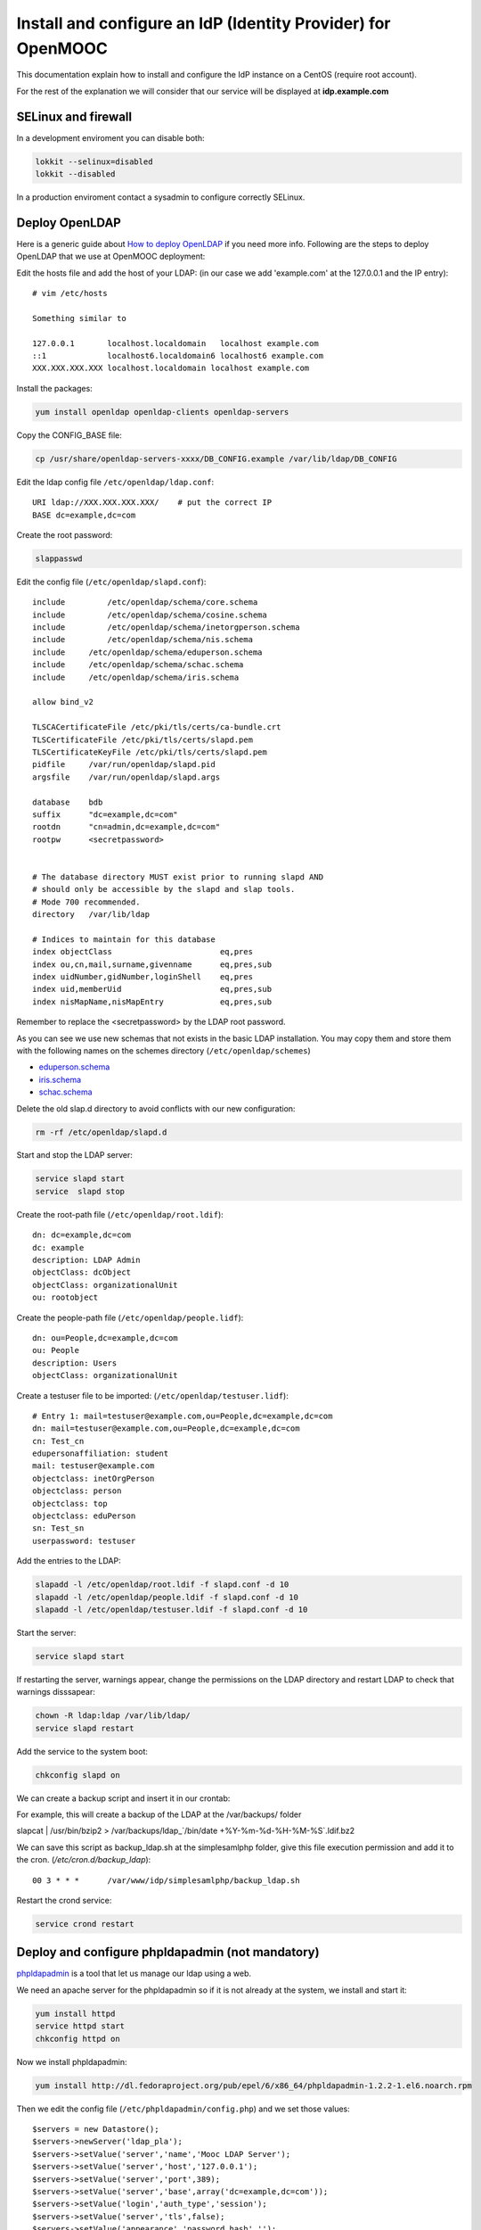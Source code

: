 =============================================================
Install and configure an IdP (Identity Provider) for OpenMOOC
=============================================================

This documentation explain how to install and configure the IdP instance on a CentOS (require root account).

For the rest of the explanation we will consider that our service will be displayed at **idp.example.com**


SELinux and firewall
====================

In a development enviroment you can disable both:

.. code-block:: bash

   lokkit --selinux=disabled
   lokkit --disabled

In a production enviroment contact a sysadmin to configure correctly SELinux.


Deploy OpenLDAP
===============

Here is a generic guide about `How to deploy OpenLDAP <http://www.centos.org/docs/5/html/Deployment_Guide-en-US/s1-ldap-quickstart.html>`_ if you need more info.  Following are the steps to deploy OpenLDAP that we use at OpenMOOC deployment:

Edit the hosts file and add the host of your LDAP: (in our case we add 'example.com' at the 127.0.0.1 and the IP entry)::

  # vim /etc/hosts

  Something similar to

  127.0.0.1       localhost.localdomain   localhost example.com
  ::1             localhost6.localdomain6 localhost6 example.com
  XXX.XXX.XXX.XXX localhost.localdomain localhost example.com


Install the packages:

.. code-block:: bash

   yum install openldap openldap-clients openldap-servers

Copy the CONFIG_BASE file:

.. code-block:: bash

   cp /usr/share/openldap-servers-xxxx/DB_CONFIG.example /var/lib/ldap/DB_CONFIG

Edit the ldap config file ``/etc/openldap/ldap.conf``: ::

  URI ldap://XXX.XXX.XXX.XXX/    # put the correct IP
  BASE dc=example,dc=com

Create the root password:

.. code-block:: bash

   slappasswd

Edit the config file (``/etc/openldap/slapd.conf``): ::

  include         /etc/openldap/schema/core.schema
  include         /etc/openldap/schema/cosine.schema
  include         /etc/openldap/schema/inetorgperson.schema
  include         /etc/openldap/schema/nis.schema
  include     /etc/openldap/schema/eduperson.schema
  include     /etc/openldap/schema/schac.schema
  include     /etc/openldap/schema/iris.schema

  allow bind_v2

  TLSCACertificateFile /etc/pki/tls/certs/ca-bundle.crt
  TLSCertificateFile /etc/pki/tls/certs/slapd.pem
  TLSCertificateKeyFile /etc/pki/tls/certs/slapd.pem
  pidfile     /var/run/openldap/slapd.pid
  argsfile    /var/run/openldap/slapd.args

  database    bdb
  suffix      "dc=example,dc=com"
  rootdn      "cn=admin,dc=example,dc=com"
  rootpw      <secretpassword>


  # The database directory MUST exist prior to running slapd AND
  # should only be accessible by the slapd and slap tools.
  # Mode 700 recommended.
  directory   /var/lib/ldap

  # Indices to maintain for this database
  index objectClass                       eq,pres
  index ou,cn,mail,surname,givenname      eq,pres,sub
  index uidNumber,gidNumber,loginShell    eq,pres
  index uid,memberUid                     eq,pres,sub
  index nisMapName,nisMapEntry            eq,pres,sub

Remember to replace the <secretpassword> by the LDAP root password.


As you can see we use new schemas that not exists in the basic LDAP installation.
You may copy them and store them with the following names on the schemes directory (``/etc/openldap/schemes``)

* `eduperson.schema <https://spaces.internet2.edu/display/macedir/OpenLDAP+eduPerson>`_
* `iris.schema <http://www.rediris.es/ldap/esquemas/iris.schema>`_
* `schac.schema <http://www.terena.org/activities/tf-emc2/docs/schac/schac-20061212-1.3.0.schema.txt>`_

Delete the old slap.d directory to avoid conflicts with our new configuration:

.. code-block:: bash

   rm -rf /etc/openldap/slapd.d


Start and stop the LDAP server:

.. code-block:: bash

   service slapd start
   service  slapd stop

Create the root-path file (``/etc/openldap/root.ldif``): ::

  dn: dc=example,dc=com
  dc: example
  description: LDAP Admin
  objectClass: dcObject
  objectClass: organizationalUnit
  ou: rootobject

Create the people-path file (``/etc/openldap/people.lidf``): ::

  dn: ou=People,dc=example,dc=com
  ou: People
  description: Users
  objectClass: organizationalUnit

Create a testuser file to be imported: (``/etc/openldap/testuser.lidf``): ::

  # Entry 1: mail=testuser@example.com,ou=People,dc=example,dc=com
  dn: mail=testuser@example.com,ou=People,dc=example,dc=com
  cn: Test_cn
  edupersonaffiliation: student
  mail: testuser@example.com
  objectclass: inetOrgPerson
  objectclass: person
  objectclass: top
  objectclass: eduPerson
  sn: Test_sn
  userpassword: testuser


Add the entries to the LDAP:

.. code-block:: bash

   slapadd -l /etc/openldap/root.ldif -f slapd.conf -d 10
   slapadd -l /etc/openldap/people.ldif -f slapd.conf -d 10
   slapadd -l /etc/openldap/testuser.ldif -f slapd.conf -d 10

Start the server:

.. code-block:: bash

   service slapd start


If restarting the server, warnings appear, change the permissions on the LDAP directory and restart LDAP to check that warnings disssapear:

.. code-block:: bash

   chown -R ldap:ldap /var/lib/ldap/
   service slapd restart

Add the service to the system boot:

.. code-block:: bash

   chkconfig slapd on


We can create a backup script and insert it in our crontab:


For example, this will create a backup of the LDAP at the /var/backups/ folder

.. code-block:: bash

slapcat | /usr/bin/bzip2 > /var/backups/ldap_`/bin/date +%Y-%m-%d-%H-%M-%S`.ldif.bz2

We can save this script as backup_ldap.sh at the simplesamlphp folder, give this file execution permission and add it to the cron. 
(`/etc/cron.d/backup_ldap`)::

  00 3 * * *      /var/www/idp/simplesamlphp/backup_ldap.sh

Restart the crond service:

.. code-block:: bash

   service crond restart



Deploy and configure phpldapadmin (not mandatory)
=================================================

`phpldapadmin <http://phpldapadmin.sourceforge.net/wiki/index.php/Main_Page>`_ is a tool that let us manage our ldap using a web.

We need an apache server for the phpldapadmin so if it is not already at the system, we install and start it:

.. code-block:: bash

   yum install httpd
   service httpd start
   chkconfig httpd on

Now we install phpldapadmin:

.. code-block:: bash

   yum install http://dl.fedoraproject.org/pub/epel/6/x86_64/phpldapadmin-1.2.2-1.el6.noarch.rpm

Then we edit the config file (``/etc/phpldapadmin/config.php``) and we set those values: ::

 $servers = new Datastore();
 $servers->newServer('ldap_pla');
 $servers->setValue('server','name','Mooc LDAP Server');
 $servers->setValue('server','host','127.0.0.1');
 $servers->setValue('server','port',389);
 $servers->setValue('server','base',array('dc=example,dc=com'));
 $servers->setValue('login','auth_type','session');
 $servers->setValue('server','tls',false);
 $servers->setValue('appearance','password_hash','');
 $servers->setValue('login','attr','dn');

To allow global access to our phpldapadmin we config its apache file (``/etc/httpd/conf.d/phpldapadmin.conf``): ::

 Alias /phpldapadmin /usr/share/phpldapadmin/htdocs
 Alias /ldapadmin /usr/share/phpldapadmin/htdocs

 <Directory /usr/share/phpldapadmin/htdocs>
   Order Deny,Allow
   Allow from all
 </Directory>

Restart the apache server:

.. code-block:: bash

   service httpd restart

Now the phpldapadmin is accessible at http://example.com/phpldapadmin, you can access it using your root user, so on username set
``cn=admin,dc=example,dc=com`` and the password is the one you have configured before.

You can use this tool to manage the data that users registered on the IdP.


IdP Core
========

The IdP Core is based on `simpleSAMLphp <http://simplesamlphp.org/>`_ and its modules. SimpleSAMLphp is an implementation of the SAML2 standar.
In order to use simpleSAMLphp in a secure way is required a SSL connection between each system. That mean that you will need a SSL cert per domain, or a wildcard cert for the global domain.

In development enviroments you can use self-signed certificates, for production we recommend to use certificates from recognized organizations to avoid that browsers sent to the users the "warnings notification about certs" for each domain, which can be very annoying.


How to create a self-signed cert
--------------------------------

In order to generate a self-signed cert you need openssl:

.. code-block:: bash

   yum install openssl

Using OpenSSL we will generate a self-signed certificate in 3 steps.

* Generate private key:

.. code-block:: bash

   openssl genrsa -out server.key 1024

* Generate CSR: (In the "Common Name" set the domain of your instance)

.. code-block:: bash

   openssl req -new -key server.key -out server.csr

* Generate Self Signed Key:

.. code-block:: bash

   openssl x509 -req -days 365 -in server.csr -signkey server.key -out server.crt


Install and config SimpleSAMLphp
--------------------------------

First of all we install some simpleSAMLphp dependences and the subversion in roder to checkout the simpleSAMLphp:

.. code-block:: bash

   yum install subversion php-ldap php-mbstring php-xml mod_ssl


We will create in our apache server path a directory called ``idp`` where the simplesamlphp code will be placed:

.. code-block:: bash

   mkdir /var/www/idp

Get simpleSAMLphp code at the idp folder:

.. code-block:: bash
 
   svn co http://simplesamlphp.googlecode.com/svn/tags/simplesamlphp-1.9.0 simplesamlphp

Copy the default config file from the template directory:

.. code-block:: bash

   cp /var/www/idp/simplesamlphp/config-templates/config.php /var/www/idp/simplesamlphp/config/config.php

And configure some values: ::

   'auth.adminpassword' => 'secret'	 # Set a new password for admin web interface

   'enable.saml20-idp' => true,          # Enable ssp as IdP

   'secretsalt' => 'secret',		 # Set a Salt, in the config file there is documentation to generate it

   'technicalcontact_name' => 'Admin name',          # Set admin data
   'technicalcontact_email' => 'xxxx@example.com',

   'session.cookie.domain' => '.example.com',	     # Set the global domain, to share cookie with the rest of componnets 

   'language.available' => array('en', 'es'),     # Set the languages we will support for the platform (atm en and es)
   'language.rtl'          => array(),

Change again permission for some directories:

.. code-block:: bash

   chown -R apache:apache cert log data metadata

Add the following apache configuration: (``/etc/httpd/conf.d/idp.conf``)::

 <VirtualHost *:80>
     ServerName idp.example.com
     DocumentRoot /var/www/idp/simplesamlphp/www
     SSLProxyEngine On
     ProxyPreserveHost On
     Alias /simplesaml /var/www/idp/simplesamlphp/www
 </VirtualHost>

 <VirtualHost *:443>
     ServerName idp.example.com
     DocumentRoot /var/www/idp/simplesamlphp/www
     Alias /simplesaml /var/www/idp/simplesamlphp/www
     SSLEngine on
     SSLCertificateFile /var/www/idp/simplesamlphp/cert/server.crt
     SSLCertificateKeyFile /var/www/idp/simplesamlphp/cert/server.key
 </VirtualHost>

Restart the apache server:

.. code-block:: bash

   service httpd restart

Open a browser, access ``https://idp.example.com/simplesaml`` and check that simplesamlphp works.

Use the LDAP as our auth source backend, so we must configure it in the simplesamlphp authsource config file ``/var/www/idp/simplesamlphp/config/authsources.php``:

.. code-block:: php

  <?php

  $config = array(

        // This is a authentication source which handles admin authentication.
        'admin' => array(
                'core:AdminPassword',
        ),

        'ldap' => array(
                'ldap:LDAP',

                'hostname' => 'example.com',
                'enable_tls' => FALSE,             # We don't use TLS, for production enviroment you can config the LDAP Server with TLS and 						          # enable this param

                'debug' => FALSE,
                'timeout' => 0,

                'attributes' => NULL,		   # To retrieve all atributes from the LDAP

                'dnpattern' => 'mail=%username%,ou=People,dc=example,dc=com',
                'search.enable' => FALSE,
                'search.base' => 'ou=People,dc=example,dc=com',

                // The attribute(s) the username should match against.
                // This is an array with one or more attribute names. Any of the attributes in
                // the array may match the value the username.
                'search.attributes' => array('mail'),

                // The username & password the simpleSAMLphp should bind to before searching. If
                // this is left as NULL, no bind will be performed before searching.
                'search.username' => NULL,
                'search.password' => NULL,

                'priv.read' => FALSE,
                'priv.username' => NULL,
                'priv.password' => NULL,
        ),
  );

  ?>

Save your SSL cert files at the cert folder (rename file names to server.crt and server.key, overriding the existing files)


Now configure the metadata of the IdP. This is made at `/var/www/idp/simplesamlphp/metadata/saml20-idp-hosted.php`:

.. code-block:: php

  <?php

  $metadata['https://idp.example.com/simplesaml/saml2/idp/metadata.php'] = array(

    'host' => 'idp.example.com',

    'OrganizationName' => array(
        'en' => 'OpenMOOC',
    ),
    'OrganizationURL' => array(
        'en' => 'http://example.com',
    ),

    'certificate' => 'server.crt',
    'privatekey' => 'server.key',

     // The authentication source for this IdP. Must be one
     // from config/authsources.php.
    'auth' => 'ldap',

    // Logout requests and logout responses sent from this IdP should be signed
    'redirect.sign' => TRUE,
    // All communications are encrypted
    'assertion.encryption' => TRUE,

    // This filter eliminate the userPassword from the metadata that will be sent to the diferents components
    'authproc' => array(
            100 => array(
                'class' => 'core:PHP',
                'code' => '
                        if (isset($attributes["userPassword"])) {
                                unset($attributes["userPassword"]);
                        }
                ',
            ),
    ),
  );

  ?>


Configure the cron and metarefresh module
-----------------------------------------

In SAML Identity Federations the IdP must know the metadata of the components (SPs) connected with it. In order to get this
metadata in dynamic way we use the metarefresh module. This module will get the metadata of the differents componets
that build the OpenMOOC platform.

Enable the metarefresh module and its dependences:

.. code-block:: bash
   touch /var/www/idp/simplesamlphp/modules/cron/enable
   touch /var/www/idp/simplesamlphp/modules/metarefresh/enable

Copy the sanitycheck config file:

.. code-block:: bash

   cp /var/www/idp/simplesamlphp/modules/sanitycheck/config-templates/config-sanitycheck.php /var/www/idp/simplesamlphp/config/config-sanitycheck.php


Configure the cron:

Edit the cron config file (`/var/www/idp/simplesamlphp/config/module_cron.php`):

.. code-block:: php

 <?php

  $config = array (

  	'key' => 'secret',	# Set a password that will be used at the crontab call
  	'allowed_tags' => array('daily', 'hourly', 'frequent','metarefresh'),
  	'debug_message' => TRUE,
        'sendemail' => FALSE,
  );

 ?>


Add a crontab. Edit ``/etc/cron.d/metarefresh``: ::

  01 * * * * root curl --silent "https://idp.example.com/simplesaml/module.php/cron/cron.php?key=secret&tag=metarefresh" > /dev/null 2>&1

You may replace the 'secret' with the one you configured at ``module_cron.php``

Set the crond at the boot and restart the crond: 

.. code-block:: bash

   chkconfig crond on
   service crond restart


Configure the metarefresh
-------------------------

This module is required in order import and keep update the metadata of the SPs connected to this IdP.
Lets add the metadata of 2 componets (Askbot and MoocNG), each dynamic metadata will be stored
in differents folders. Edit `/var/www/idp/simplesamlphp/config/config-metarefresh.php`

.. code-block:: php

  <?php

  $config = array(

  	'sets' => array(

        	'askbots' => array(
                	'cron'          => array('metarefresh'),
                        'sources'       => array(
                                array(
                                        'src' => 'https://questions.example.com/m/group-metadata.xml',
                                ),
                        ),
                        'expireAfter'   => 60*60*24*4, // Maximum 4 day cache time.
                        'outputDir'     => 'metadata/askbots/',
                        'outputFormat' => 'flatfile',
                ),
                'moocng' => array(
                        'cron'          => array('metarefresh'),
                        'sources'       => array(
                                array(
                                        'src' => 'https://moocng.example.com/saml2/metadata/',
                                ),
                        ),
                        'expireAfter'   => 60*60*24*4, // Maximum 4 day cache time.
                        'outputDir'     => 'metadata/moocng/',
                        'outputFormat' => 'flatfile',
                ),
        ),
  );

  ?> 

Now create the folders where metadata will be stored:

.. code-block:: bash

   mkdir /var/www/idp/simplesamlphp/metadata/askbots/
   mkdir /var/www/idp/simplesamlphp/metadata/moocng/


Change permission for metadata folder:

.. code-block:: bash

   chown -R apache:apache  metadata

Now we need that simpleSAMLphp read those imported metadata, we edit the ssp config file (``/var/www/idp/simplesamlphp/config/config.php``): ::

  'metadata.sources' => array(
  	array('type' => 'flatfile'),
        array('type' => 'flatfile', 'directory' => 'metadata/askbots'),
        array('type' => 'flatfile', 'directory' => 'metadata/moocng'),
  ),


Restart the apache server:

.. code-block:: bash

   service httpd restart


Now we can access to `https://idp.example.com/simplesaml/module.php/core/authenticate.php?as=ldap <https://idp.example.com/simplesaml/module.php/core/authenticate.php?as=ldap>`_ and test the LDAP source (use the credentials of the testuser).


You can learn more about how to configure a simpleSAMLphp IdP at `http://simplesamlphp.org/docs/stable/simplesamlphp-idp <http://simplesamlphp.org/docs/stable/simplesamlphp-idp>`_


Userregistration
================

This is a simpleSAMLphp module that let you register and manage users. 

Put it at the modules folder:

.. code-block:: bash

   cd /var/www/idp/simplesamlphp/modules
   git clone git@github.com:OpenMOOC/userregistration.git

Copy the template config file and configure it:

.. code-block:: bash

   cp /var/www/idp/simplesamlphp/modules/userregistration/config-templates/module_userregistration.php /var/www/idp/simplesamlphp/config/

.. code-block:: php

  <?php
  $config = array (

        'auth' => 'ldap',
        'user.realm' => 'example.com',
        'system.name' => 'OpenMOOC',

        // Mailtoken valid for 5 days
        'mailtoken.lifetime' => (3600*24*6),
        'mail.from'     => 'OpenMOOC <no-reply@example.com>',
        'mail.replyto'  => 'OpenMOOC <no-reply@example.com>',
        'mail.subject'  => 'OpenMOOC - verification',

        // URL of the Terms of Service
        'tos' => 'https://idp.example.com/simplesaml/module.php/userregistration/TOS.txt',

        'custom.navigation' => TRUE,   // Let it as TRUE

        'storage.backend' => 'LdapMod',

        // LDAP backend configuration
        // This is configured in authsources.php
        // FIXME: The name of this arrays shoud be the same as storage.backend value
        'ldap' => array(
                'admin.dn' => 'cn=admin,dc=example,dc=com',
                'admin.pw' => 'secret_ldap_adminpassword',   // Set the correct ldap admin password

                // Storage User Id indicate which of the attributes
                // that is the key in the storage
                // This relates to the attributs mapping
                'user.id.param' => 'mail',

                // Password encryption
                // plain, md5, sha1
                'psw.encrypt' => 'sha1',

                // Field user to save the registration email of the user
                'user.register.email.param' => 'mail',

                // Fields that contain a valid email to recover the password 
                // (Sometimes is needed to be able to send recover password mail to a different email than the register email,
                //  For example if the Mail-System of the registered mail is protected by the IdP)
                'recover.pw.email.params' => array('mail'),
                // Password policy
                'password.policy' => array(
                        'min.length' => 5,
                        'require.lowercaseUppercase' => false,
                        'require.digits' => true,
                        // Require that password contains a non alphanumeric letter.
                        'require.any.non.alphanumerics' => false,
                        // Check if password contains the user values of the params of the array. Empty array to don't check
                        'no.contains' => array(),
                        // Dictionay filenames inside hooks folder. Empty array to don't check
                        'check.dicctionaries' => array(),
                ),

                // LDAP objectClass'es
                'objectClass' => array(
                        'inetOrgPerson',
                        'person',
                        'top',
                        'eduPerson',
                ),
        ), // end Ldap config

        // AWS SimpleDB configuration

        // SQL backend configuration

        // Password policy enforcer
        // Inspiration and backgroud
        // http://www.hq.nasa.gov/office/ospp/securityguide/V1comput/Password.htm

        // Mapping from the Storage backend field names to web frontend field names
        // This also indicate which user attributes that will be saved
        'attributes'  => array(
                'cn' => 'cn',
                'sn' => 'sn',
                'mail' => 'mail',
        ),

        // Configuration for the field in the web frontend
        // This controlls the order of the fields
        'formFields' => array(
                'cn' => array(
                    'validate' => FILTER_DEFAULT,
                    'layout' => array(
                        'control_type' => 'text',
                        'show' => true,
                        'read_only' => false,
                        'size' => '35',
                    ),
                ),
                'sn' => array(
                        'validate' => FILTER_DEFAULT,
                        'layout' => array(
                                'control_type' => 'text',
                                'show' => true,
                                'read_only' => false,
                        ),
                ),
                'mail' => array(
                        'validate' => FILTER_VALIDATE_EMAIL,
                        'layout' => array(
                                'control_type' => 'text',
                                'show' => false,
                                'read_only' => true,
                        ),
                ),
                'eduPersonAffiliation' => array(
                    'validate' => FILTER_DEFAULT,
                    'layout' => array(
                        'control_type' => 'text',
                        'show' => false,
                        'read_only' => true,
                    ),
                ),
                'userPassword' => array(
                        'validate' => FILTER_DEFAULT,
                        'layout' => array(
                                'control_type' => 'password',
                        ),
                ),
                'pw1' => array(
                        'validate' => FILTER_DEFAULT,
                        'layout' => array(
                                'control_type' => 'password',
                        ),
                ),
                'pw2' => array(
                        'validate' => FILTER_DEFAULT,
                        'layout' => array(
                                'control_type' => 'password',
                        ),
                ),
        ),

  );

Enable de module:

.. code-block:: bash

   touch /var/www/idp/simplesamlphp/modules/userregistration/enable


SSPOpenMOOC
===========

This is a simpleSAMLphp module theme for OpenMOOC. 

Put it at the modules folder: 

.. code-block:: bash

   cd /var/www/idp/simplesamlphp/modules
   git clone git@github.com:OpenMOOC/sspopenmooc.git

Copy the configuration template to the simplesamlphp config folder and configure it:

.. code-block:: bash

   cp /var/www/idp/simplesamlphp/modules/sspopenmooc/config-templates/module_sspopenmooc.php /var/www/idp/simplesamlphp/config/

.. code-block:: php

  <?php

  // Domain of our MoocNG component
  $mooc_domain = 'demo.example.com';

  // Domain of the IdP
  $idp_domain = 'idp.example.com';

  $config = array(

        'urls' => array (
		'site' => 'https://'.$mooc_domain,
                'login' => "https://$mooc_domain/saml2/login/",
                'logout' => "https://$mooc_domain/saml2/logout/",
                'register' => "https://$idp_domain/simplesaml/module.php/userregistration/newUser.php",
                'forgotpassword' => "https://$idp_domain/simplesaml/module.php/userregistration/lostPassword.php",
                'changepassword' => "https://$idp_domain/simplesaml/module.php/userregistration/changePassword.php",
                'profile' => "https://$idp_domain/simplesaml/module.php/userregistration/reviewUser.php",
                'legal' => "https://$mooc_domain/legal",
                'tos' => "https://$mooc_domain/legal/#tos",
                'copyright' => "#",
	),

        // Internal file (Ex.  default.css)  or external (Ex. //example.com/css/default.css)
        // (Notice that // will respect the http/https protocol, 
        //  load elements with different protocol than main page produce warnings on some browser)
        'cssfile' => 'default.css',
        'bootstrapfile' => 'bootstrap.css',
        'imgfile' => 'logo.png',
        'title' => 'OpenMOOC',
        'slogan' => 'Knowledge for the masses',
  );
  ?>


simpleSAMLphp themes must be activated at the main config file. In order activate this theme, edit `/var/www/idp/simplesamlphp/config/config.php`: ::

  'theme.use' => 'sspopenmooc:openmooc',


Cookie Integration
------------------

At the base folder of sspopenmooc exists a patch that must be applied to simplesamlphp. This patch make that simpleSAMLphp
write the language information in the global cookie.

Copy the patch to simpleSAMLphp folder and apply it:

.. code-block:: bash

   cp /var/www/idp/simplesamlphp/modules/sspopenmooc/session_logged_patch.diff /var/www/idp/simplesamlphp/session_logged_patch.diff
   cd /var/www/idp/simplesamlphp/
   patch -p0 < session_logged_patch.diff

Notice that this patch applies only to the tag of simpleSAMLphp 1.9  and only works for the .openmooc.org domain.

After apply this patch you will need to edit the lib/SimpleSAML/XHTML/Template.php and search ".openmooc.org" and replace it with the domain you will use. In this example ".example.com"


How to config SMTP Server
=========================

The OpenMOOC platform require a SMTP server.

We can deploy our own SMTP server on the IdP.

* Install postfix:

.. code-block:: bash

   yum install postfix

* Config postfix (``/etc/postfix/main.cf``): ::

  inet_interfaces = all
  inet_protocols = all
  mynetworks = 127.0.0.1, XXX.XXX.XXX.XXX    # our IP

* Start the service and add it to the boot:

.. code-block:: bash

   service postfix start
   chkconfig postfix on



If we deploy OpenMOOC componnents in diferents machines we can use form them the SMTP server deployed at the IdP.

But don't forguet to enable the access on the SMTP server, adding the IPs of the machines at the 'mynetworks' param.


Notice that instead deploy our own SMTP server we can use gmail as relay server. Check `this guide <http://charlesa.net/tutorials/centos/centosgmail.php>`_


We can test if postfix works sending a main to our mailbox:

.. code-block:: bash

   mail <test_mail>



Sync clock settings
===================

To get Saml2 run correctly we need have sure that all machine's clock are
synced.

We propose configure idp as central clock and allow other systems clocks sync
through idp.

Install ntp package over all systems (idp, questions, moocng, ...)

We go to configure idp as central clock:


Idp ntp clock server
--------------------

Edit */etc/ntp.conf* and change the follow properties according to this values.
We use ntp server for UK because linode datacenter is in UK.

.. code-block:: bash

   rescrict 0.0.0.0

   server 0.uk.pool.ntp.org
   server 1.uk.pool.ntp.org
   server 2.uk.pool.ntp.org
   server 3.uk.pool.ntp.org


Enable ntp service and run it.

.. code-block:: bash

    chkconfig ntpd on
    service ntpd start


If you have iptables fully configured you need allow ntpd (tcp/udp 123) access
in iptables firewall. The follow block is a iptable file format example, set
correct IP values for IP_IDP, IP_ASKBOTS, IP_MOOCNG:

.. code-block:: bash

   -A INPUT -m state --state NEW -m tcp -p tcp -s IP_IDP --dport 123 -j ACCEPT
   -A INPUT -m state --state NEW -m udp -p udp -s IP_IDP --dport 123 -j ACCEPT
   -A INPUT -m state --state NEW -m tcp -p tcp -s IP_ASKBOTS --dport 123 -j ACCEPT
   -A INPUT -m state --state NEW -m udp -p udp -s IP_ASKBOTS --dport 123 -j ACCEPT
   -A INPUT -m state --state NEW -m tcp -p tcp -s IP_MOOCNG --dport 123 -j ACCEPT
   -A INPUT -m state --state NEW -m udp -p udp -s IP_MOOCNG --dport 123 -j ACCEPT


Reload iptables service to apply changes:

.. code-block:: bash

   service iptables reload


Sync others clocks systems with IDP clock
----------------------------------------

Install ntpd package

Configure ntp through the file */etc/ntp.conf*

Change servers and set it according to our configuration (set idp.example.com
name according to your idp ns name).

.. code-block:: bash

   server idp.example.com
   server 0.uk.pool.ntp.org
   server 1.uk.pool.ntp.org
   server 2.uk.pool.ntp.org
   server 3.uk.pool.ntp.org


Enable service ntpd and start it

